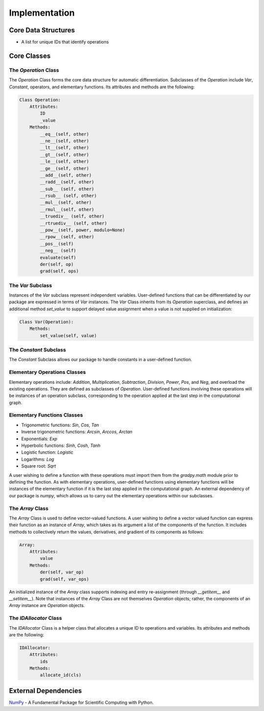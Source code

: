Implementation
=================
Core Data Structures
---------------------
- A list for unique IDs that identify operations

Core Classes
--------------
The `Operation` Class
^^^^^^^^^^^^^^^^^^^^^^
The `Operation` Class forms the core data structure for automatic differentiation. Subclasses of the `Operation` include `Var`, `Constant`, operators, and elementary functions. Its attributes and methods are the following:

.. code-block:: python

    Class Operation:
        Attributes:
            ID
            _value
        Methods:
            __eq__(self, other)
            __ne__(self, other)
            __lt__(self, other)
            __gt__(self, other)
            __le__(self, other)
            __ge__(self, other)
            __add__(self, other)
            __radd__(self, other)
            __sub__ (self, other)
            __rsub__ (self, other)
            __mul__(self, other)
            __rmul__(self, other)
            __truediv__ (self, other)
            __rtruediv__ (self, other)
            __pow__(self, power, modulo=None)
            __rpow__(self, other)
            __pos__(self)
            __neg__ (self)
            evaluate(self)
            der(self, op)
            grad(self, ops)


The `Var` Subclass
^^^^^^^^^^^^^^^^^^^^^^
Instances of the `Var` subclass represent independent variables. User-defined functions that can be differentiated by our package are expressed in terms of `Var` instances. The `Var` Class inherits from its `Operation` superclass, and defines an additional method `set_value` to support delayed value assignment when a value is not supplied on initialization:

.. code-block:: python

    Class Var(Operation):
        Methods:
            set_value(self, value)

The `Constant` Subclass
^^^^^^^^^^^^^^^^^^^^^^^^^^
The `Constant` Subclass allows our package to handle constants in a user-defined function.

Elementary Operations Classes
^^^^^^^^^^^^^^^^^^^^^^^^^^^^^
Elementary operations include: `Addition`, `Multiplication`, `Subtraction`, `Division`, `Power`, `Pos`, and `Neg`, and overload the existing operations. They are defined as subclasses of `Operation`. User-defined functions involving these operations will be instances of an operation subclass, corresponding to the operation applied at the last step in the computational graph.

Elementary Functions Classes
^^^^^^^^^^^^^^^^^^^^^^^^^^^^^^^
- Trigonometric functions: `Sin`, `Cos`, `Tan`
- Inverse trigonometric functions: `Arcsin`, `Arccos`, `Arctan`
- Exponentials: `Exp`
- Hyperbolic functions: `Sinh`, `Cosh`, `Tanh`
- Logistic function: `Logistic`
- Logarithms: `Log`
- Square root: `Sqrt`

A user wishing to define a function with these operations must import them from the `gradpy.math` module prior to defining the function. As with elementary operations, user-defined functions using elementary functions will be instances of the elementary function if it is the last step applied in the computational graph. An external dependency of our package is `numpy`, which allows us to carry out the elementary operations within our subclasses.

The `Array` Class
^^^^^^^^^^^^^^^^^^^^
The `Array` Class is used to define vector-valued functions. A user wishing to define a vector valued function can express their function as an instance of `Array`, which takes as its argument a list of the components of the function. It includes methods to collectively return the values, derivatives, and gradient of its components as follows:

.. code-block:: python

    Array:
        Attributes:
            value
        Methods:
            der(self, var_op)
            grad(self, var_ops)

An initialized instance of the `Array` class supports indexing and entry re-assignment (through `__getitem__` and `__setitem__`). Note that instances of the `Array` Class are not themselves `Operation` objects; rather, the components of an `Array` instance are `Operation` objects.

The `IDAllocator` Class
^^^^^^^^^^^^^^^^^^^^^^^^^
The `IDAllocator` Class is a helper class that allocates a unique ID to operations and variables. Its attributes and methods are the following:

.. code-block:: python

    IDAllocator:
        Attributes:
            ids
        Methods:
            allocate_id(cls)

External Dependencies
-----------------------
`NumPy`_ - A Fundamental Package for Scientific Computing with Python.

.. _NumPy: http://www.numpy.org/
